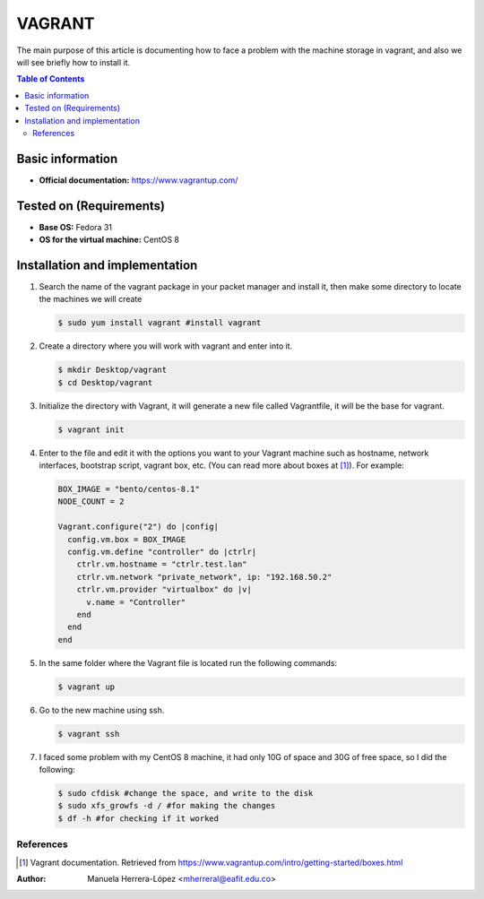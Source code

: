 .. _vagrant-index:

VAGRANT
=========

The main purpose of this article is documenting how to face a problem with the machine storage in vagrant,
and also we will see briefly how to install it.

.. contents:: Table of Contents

Basic information
-----------------

- **Official documentation:** https://www.vagrantup.com/

Tested on (Requirements)
------------------------

- **Base OS:** Fedora 31
- **OS for the virtual machine:** CentOS 8

Installation and implementation
--------------------------------

#. Search the name of the vagrant package in your packet manager and install it, then make some directory to locate
   the machines we will create

   .. code-block:: bash

      $ sudo yum install vagrant #install vagrant

#. Create a directory where you will work with vagrant and enter into it.

   .. code-block:: bash

      $ mkdir Desktop/vagrant
      $ cd Desktop/vagrant

#. Initialize the directory with Vagrant, it will generate a new file called Vagrantfile, it will be the
   base for vagrant.

   .. code-block:: bash

      $ vagrant init

#. Enter to the file and edit it with the options you want to your Vagrant machine such as hostname,
   network interfaces, bootstrap script, vagrant box, etc. (You can read more about boxes at [1]_).
   For example:

   .. code-block:: ruby

      BOX_IMAGE = "bento/centos-8.1"
      NODE_COUNT = 2

      Vagrant.configure("2") do |config|
        config.vm.box = BOX_IMAGE
        config.vm.define "controller" do |ctrlr|
          ctrlr.vm.hostname = "ctrlr.test.lan"
          ctrlr.vm.network "private_network", ip: "192.168.50.2"
          ctrlr.vm.provider "virtualbox" do |v|
            v.name = "Controller"
          end
        end
      end

#. In the same folder where the Vagrant file is located run the following commands:

   .. code-block:: bash

      $ vagrant up

#. Go to the new machine using ssh.

   .. code-block:: bash

        $ vagrant ssh

#. I faced some problem with my CentOS 8 machine, it had only 10G of space and 30G of free space, so I did the following:

   .. code-block:: bash

      $ sudo cfdisk #change the space, and write to the disk
      $ sudo xfs_growfs -d / #for making the changes
      $ df -h #for checking if it worked

References
^^^^^^^^^^

.. [1] Vagrant documentation.
   Retrieved from https://www.vagrantup.com/intro/getting-started/boxes.html

:Author: Manuela Herrera-López <mherreral@eafit.edu.co>



